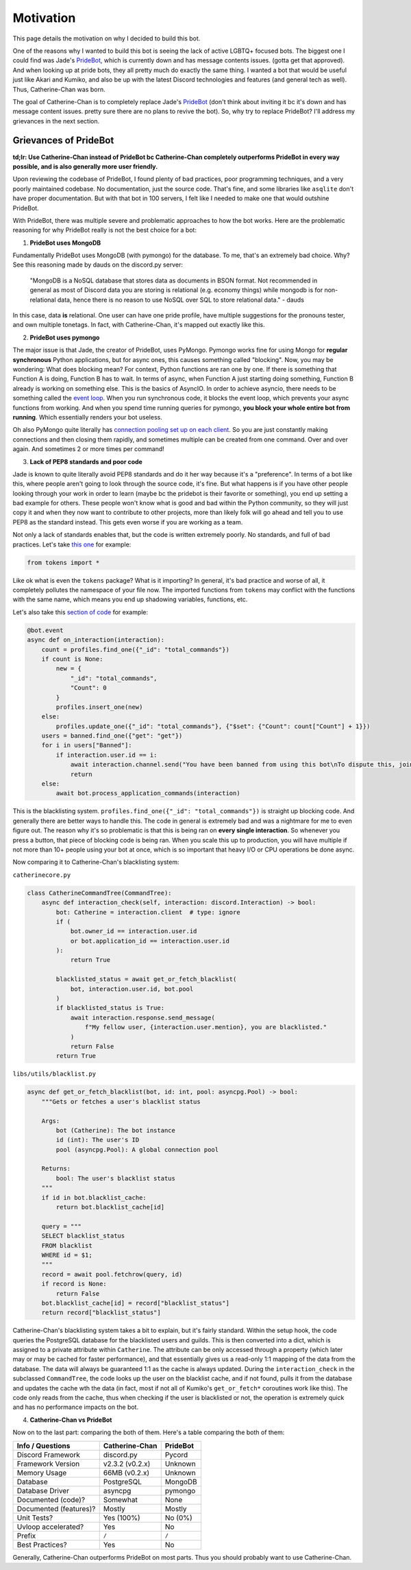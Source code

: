 Motivation
==========

This page details the motivation on why I decided to build this bot. 

One of the reasons why I wanted to build this bot is seeing the lack of active LGBTQ+ focused bots. The biggest one I could find was Jade's `PrideBot <https://top.gg/bot/1066641327116255333>`_, which is currently down and has message contents issues. (gotta get that approved). And when looking up at pride bots, they all pretty much do exactly the same thing. I wanted a bot that would be useful just like Akari and Kumiko, and also be up with the latest Discord technologies and features (and general tech as well). Thus, Catherine-Chan was born. 

The goal of Catherine-Chan is to completely replace Jade's `PrideBot <https://top.gg/bot/1066641327116255333>`_ (don't think about inviting it bc it's down and has message content issues. pretty sure there are no plans to revive the bot). So, why try to replace PrideBot? I'll address my grievances in the next section.

Grievances of PrideBot
^^^^^^^^^^^^^^^^^^^^^^

**td;lr: Use Catherine-Chan instead of PrideBot bc Catherine-Chan completely outperforms PrideBot in every way possible, and is also generally more user friendly.**

Upon reviewing the codebase of PrideBot, I found plenty of bad practices, poor programming techniques, and a very poorly maintained codebase. No documentation, just the source code. That's fine, and some libraries like ``asqlite`` don't have proper documentation. But with that bot in 100 servers, I felt like I needed to make one that would outshine PrideBot.

With PrideBot, there was multiple severe and problematic approaches to how the bot works. Here are the problematic reasoning for why PrideBot really is not the best choice for a bot:

1. **PrideBot uses MongoDB**

Fundamentally PrideBot uses MongoDB (with pymongo) for the database. To me, that's an extremely bad choice. Why? See this reasoning made by dauds on the discord.py server:

    "MongoDB is a NoSQL database that stores data as documents in BSON format. Not recommended in general as most of Discord data you are storing is relational (e.g. economy things) while mongodb is for non-relational data, hence there is no reason to use NoSQL over SQL to store relational data." - dauds

In this case, data **is** relational. One user can have one pride profile, have multiple suggestions for the pronouns tester, and own multiple tonetags. In fact, with Catherine-Chan, it's mapped out exactly like this.

2. **PrideBot uses pymongo**

The major issue is that Jade, the creator of PrideBot, uses PyMongo. Pymongo works fine for using Mongo for **regular synchronous** Python applications, but for async ones, this causes something called "blocking". Now, you may be wondering: What does blocking mean? For context, Python functions are ran one by one. If there is something that Function A is doing, Function B has to wait. In terms of async, when Function A just starting doing something, Function B already is working on something else. This is the basics of AsyncIO. In order to achieve asyncio, there needs to be something called the `event loop <https://developer.mozilla.org/en-US/docs/Web/JavaScript/Event_loop>`_. When you run synchronous code, it blocks the event loop, which prevents your async functions from working. And when you spend time running queries for pymongo, **you block your whole entire bot from running**. Which essentially renders your bot useless.

Oh also PyMongo quite literally has `connection pooling set up on each client <https://pymongo.readthedocs.io/en/stable/faq.html#how-does-connection-pooling-work-in-pymongo>`_. So you are just constantly making connections and then closing them rapidly, and sometimes multiple can be created from one command. Over and over again. And sometimes 2 or more times per command!

3. **Lack of PEP8 standards and poor code**

Jade is known to quite literally avoid PEP8 standards and do it her way because it's a "preference". In terms of a bot like this, where people aren't going to look through the source code, it's fine. But what happens is if you have other people looking through your work in order to learn (maybe bc the pridebot is their favorite or something), you end up setting a bad example for others. These people won't know what is good and bad within the Python community, so they will just copy it and when they now want to contribute to other projects, more than likely folk will go ahead and tell you to use PEP8 as the standard instead. This gets even worse if you are working as a team.

Not only a lack of standards enables that, but the code is written extremely poorly. No standards, and full of bad practices. Let's take `this one <https://github.com/LilbabxJJ-1/PrideBot/blob/master/commands/support.py#L3>`_ for example:

.. code-block:: Python

    from tokens import *

Like ok what is even the ``tokens`` package? What is it importing? In general, it's bad practice and worse of all, it completely pollutes the namespace of your file now. The imported functions from ``tokens`` may conflict with the functions with the same name, which means you end up shadowing variables, functions, etc.

Let's also take this `section of code <https://github.com/LilbabxJJ-1/PrideBot/blob/master/main.py#L19C1-L36C60>`_ for example:

.. code-block:: python

    @bot.event
    async def on_interaction(interaction):
        count = profiles.find_one({"_id": "total_commands"})
        if count is None:
            new = {
                "_id": "total_commands",
                "Count": 0
            }
            profiles.insert_one(new)
        else:
            profiles.update_one({"_id": "total_commands"}, {"$set": {"Count": count["Count"] + 1}})
        users = banned.find_one({"get": "get"})
        for i in users["Banned"]:
            if interaction.user.id == i:
                await interaction.channel.send("You have been banned from using this bot\nTo dispute this, join the support server")
                return
        else:
            await bot.process_application_commands(interaction)

This is the blacklisting system. ``profiles.find_one({"_id": "total_commands"})`` is straight up blocking code. And generally there are better ways to handle this. The code in general is extremely bad and was a nightmare for me to even figure out. The reason why it's so problematic is that this is being ran on **every single interaction**. So whenever you press a button, that piece of blocking code is being ran. When you scale this up to production, you will have multiple if not more than 10+ people using your bot at once, which is so important that heavy I/O or CPU operations be done async.

Now comparing it to Catherine-Chan's blacklisting system:

``catherinecore.py``

.. code-block:: python

    class CatherineCommandTree(CommandTree):
        async def interaction_check(self, interaction: discord.Interaction) -> bool:
            bot: Catherine = interaction.client  # type: ignore
            if (
                bot.owner_id == interaction.user.id
                or bot.application_id == interaction.user.id
            ):
                return True

            blacklisted_status = await get_or_fetch_blacklist(
                bot, interaction.user.id, bot.pool
            )
            if blacklisted_status is True:
                await interaction.response.send_message(
                    f"My fellow user, {interaction.user.mention}, you are blacklisted."
                )
                return False
            return True

``libs/utils/blacklist.py``

.. code-block:: python

    async def get_or_fetch_blacklist(bot, id: int, pool: asyncpg.Pool) -> bool:
        """Gets or fetches a user's blacklist status

        Args:
            bot (Catherine): The bot instance
            id (int): The user's ID
            pool (asyncpg.Pool): A global connection pool

        Returns:
            bool: The user's blacklist status
        """
        if id in bot.blacklist_cache:
            return bot.blacklist_cache[id]

        query = """
        SELECT blacklist_status
        FROM blacklist
        WHERE id = $1;
        """
        record = await pool.fetchrow(query, id)
        if record is None:
            return False
        bot.blacklist_cache[id] = record["blacklist_status"]
        return record["blacklist_status"]

Catherine-Chan's blacklisting system takes a bit to explain, but it's fairly standard. Within the setup hook, the code queries the PostgreSQL database for the blacklisted users and guilds. This is then converted into a dict, which is assigned to a private attribute within ``Catherine``. The attribute can be only accessed through a property (which later may or may be cached for faster performance), and that essentially gives us a read-only 1:1 mapping of the data from the database. The data will always be guaranteed 1:1 as the cache is always updated. During the ``interaction_check`` in the subclassed ``CommandTree``, the code looks up the user on the blacklist cache, and if not found, pulls it from the database and updates the cache wth the data (in fact, most if not all of Kumiko's ``get_or_fetch*`` coroutines work like this). The code only reads from the cache, thus when checking if the user is blacklisted or not, the operation is extremely quick and has no performance impacts on the bot.


4. **Catherine-Chan vs PrideBot**

Now on to the last part: comparing the both of them. Here's a table comparing the both of them:

+------------------------+----------------+----------+
| Info / Questions       | Catherine-Chan | PrideBot |
+========================+================+==========+
| Discord Framework      | discord.py     | Pycord   |
+------------------------+----------------+----------+
| Framework Version      | v2.3.2 (v0.2.x)| Unknown  |
+------------------------+----------------+----------+
| Memory Usage           | 66MB (v0.2.x)  | Unknown  |
+------------------------+----------------+----------+
| Database               | PostgreSQL     | MongoDB  |
+------------------------+----------------+----------+
| Database Driver        | asyncpg        | pymongo  |
+------------------------+----------------+----------+
| Documented (code)?     | Somewhat       | None     |
+------------------------+----------------+----------+
| Documented (features)? | Mostly         | Mostly   |
+------------------------+----------------+----------+
| Unit Tests?            | Yes (100%)     | No (0%)  |
+------------------------+----------------+----------+
| Uvloop accelerated?    | Yes            | No       |
+------------------------+----------------+----------+
| Prefix                 | ``/``          | ``/``    |
+------------------------+----------------+----------+
| Best Practices?        | Yes            | No       |
+------------------------+----------------+----------+

Generally, Catherine-Chan outperforms PrideBot on most parts. Thus you should probably want to use Catherine-Chan.